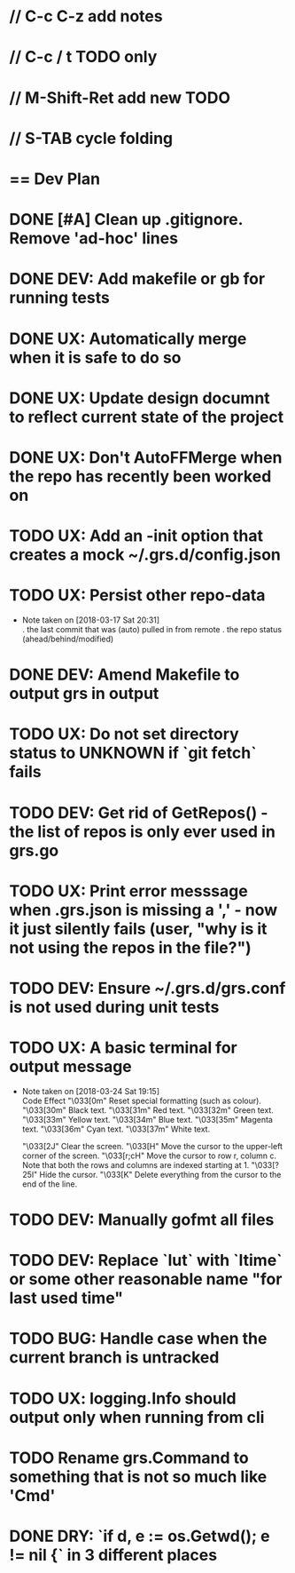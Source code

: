 #+STARTUP: content
#+PRIORITIES: A E C
* // C-c C-z add notes
* // C-c / t TODO only
* // M-Shift-Ret add new TODO
* // S-TAB cycle folding
* == Dev Plan
* DONE [#A] Clean up .gitignore. Remove 'ad-hoc' lines
* DONE DEV: Add makefile or gb for running tests
* DONE UX: Automatically merge when it is safe to do so
* DONE UX: Update design documnt to reflect current state of the project
* DONE UX: Don't AutoFFMerge when the repo has recently been worked on
* TODO UX: Add an -init option that creates a mock ~/.grs.d/config.json
* TODO UX: Persist other repo-data
  - Note taken on [2018-03-17 Sat 20:31] \\
    . the last commit that was (auto) pulled in from remote
    . the repo status (ahead/behind/modified)
* DONE DEV: Amend Makefile to output grs in output
* TODO UX: Do not set directory status to UNKNOWN if `git fetch` fails
* TODO DEV: Get rid of GetRepos() - the list of repos is only ever used in grs.go
* TODO UX: Print error messsage when .grs.json is missing a ',' - now it just silently fails (user, "why is it not using the repos in the file?")
* TODO DEV: Ensure ~/.grs.d/grs.conf is not used during unit tests
* TODO UX: A basic terminal for output message
  - Note taken on [2018-03-24 Sat 19:15] \\
    Code	Effect
    "\033[0m"	Reset special formatting (such as colour).
    "\033[30m"	Black text.
    "\033[31m"	Red text.
    "\033[32m"	Green text.
    "\033[33m"	Yellow text.
    "\033[34m"	Blue text.
    "\033[35m"	Magenta text.
    "\033[36m"	Cyan text.
    "\033[37m"	White text.
    
    "\033[2J"	Clear the screen.
    "\033[H"	Move the cursor to the upper-left corner of the screen.
    "\033[r;cH"	Move the cursor to row r, column c. Note that both the rows and columns are indexed starting at 1.
    "\033[?25l"	Hide the cursor.
    "\033[K"	Delete everything from the cursor to the end of the line.
* TODO DEV: Manually gofmt all files
* TODO DEV: Replace `lut` with `ltime` or some other reasonable name "for last used time"
* TODO BUG: Handle case when the current branch is untracked
* TODO UX: logging.Info should output only when running from cli
* TODO Rename grs.Command to something that is not so much like 'Cmd'
* DONE DRY: `if d, e := os.Getwd(); e != nil {` in 3 different places
